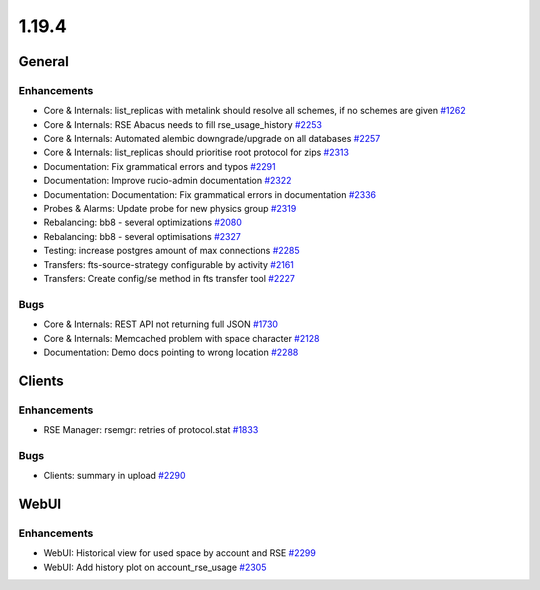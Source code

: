 ======
1.19.4
======

-------
General
-------

************
Enhancements
************

- Core & Internals: list_replicas with metalink should resolve all schemes, if no schemes are given `#1262 <https://github.com/rucio/rucio/issues/1262>`_
- Core & Internals: RSE Abacus needs to fill rse_usage_history `#2253 <https://github.com/rucio/rucio/issues/2253>`_
- Core & Internals: Automated alembic downgrade/upgrade on all databases `#2257 <https://github.com/rucio/rucio/issues/2257>`_
- Core & Internals: list_replicas should prioritise root protocol for zips `#2313 <https://github.com/rucio/rucio/issues/2313>`_
- Documentation: Fix grammatical errors and typos  `#2291 <https://github.com/rucio/rucio/issues/2291>`_
- Documentation: Improve rucio-admin documentation `#2322 <https://github.com/rucio/rucio/issues/2322>`_
- Documentation: Documentation: Fix grammatical errors in documentation `#2336 <https://github.com/rucio/rucio/issues/2336>`_
- Probes & Alarms: Update probe for new physics group `#2319 <https://github.com/rucio/rucio/issues/2319>`_
- Rebalancing: bb8 - several optimizations `#2080 <https://github.com/rucio/rucio/issues/2080>`_
- Rebalancing: bb8 - several optimisations `#2327 <https://github.com/rucio/rucio/issues/2327>`_
- Testing: increase postgres amount of max connections `#2285 <https://github.com/rucio/rucio/issues/2285>`_
- Transfers: fts-source-strategy configurable by activity `#2161 <https://github.com/rucio/rucio/issues/2161>`_
- Transfers: Create config/se method in fts transfer tool `#2227 <https://github.com/rucio/rucio/issues/2227>`_

****
Bugs
****

- Core & Internals: REST API not returning full JSON `#1730 <https://github.com/rucio/rucio/issues/1730>`_
- Core & Internals: Memcached problem with space character `#2128 <https://github.com/rucio/rucio/issues/2128>`_
- Documentation: Demo docs pointing to wrong location `#2288 <https://github.com/rucio/rucio/issues/2288>`_

-------
Clients
-------

************
Enhancements
************

- RSE Manager: rsemgr: retries of protocol.stat `#1833 <https://github.com/rucio/rucio/issues/1833>`_

****
Bugs
****

- Clients: summary in upload `#2290 <https://github.com/rucio/rucio/issues/2290>`_

-----
WebUI
-----

************
Enhancements
************

- WebUI: Historical view for used space by account and RSE `#2299 <https://github.com/rucio/rucio/issues/2299>`_
- WebUI: Add history plot on account_rse_usage `#2305 <https://github.com/rucio/rucio/issues/2305>`_

